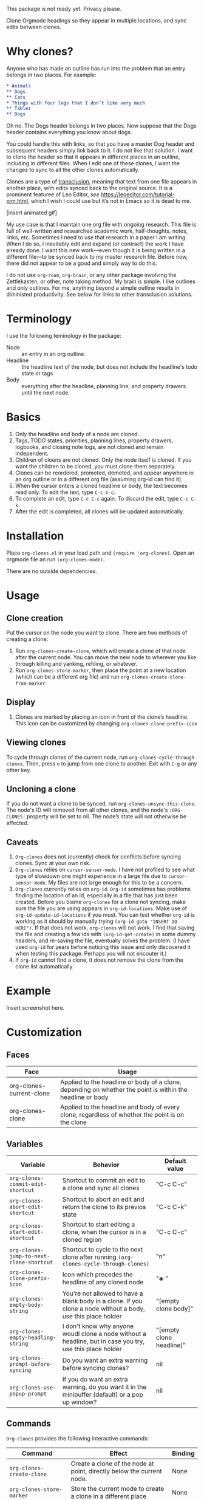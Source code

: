 This package is not ready yet. Privacy please. 

Clone Orgmode headings so they appear in multiple locations, and sync edits between clones. 

* Why clones?
Anyone who has made an outline has run into the problem that an entry belongs in two places. For example:

#+begin_src org 
* Animals
** Dogs
** Cats
* Things with four legs that I don’t like very much
** Tables
** Dogs 
#+end_src
Oh no. The Dogs header belongs in two places. Now suppose that the Dogs header contains everything you know about dogs. 

You could handle this with links, so that you have a master Dog header and subsequent headers simply link back to it. I do not like that solution. I want to clone the header so that it appears in different places in an outline, including in different files. When I edit one of these clones, I want the changes to sync to all the other clones automatically. 

Clones are a type of [[https://en.wikipedia.org/wiki/Transclusion][transclusion]], meaning that text from one file appears in another place, with edits synced back to the original source. It is a prominent featuree of Leo Editor, /see/ https://leoeditor.com/tutorial-pim.html, which I wish I could use but it’s not in Emacs so it is dead to me.

[insert animated gif]

My use case is that I maintain one org file with ongoing research. This file is full of well-written and researched academic work, half-thoughts, notes, links, etc. Sometimes I need to use that research in a paper I am writing. When I do so, I inevitably edit and expand (or contract) the work I have already done. I want this new work—even though it is being written in a different file—to be synced back to my master research file. Before now, there did not appear to be a good and simply way to do this. 

I do not use =org-roam=, =org-brain=, or any other package involving the Zettlekasten, or other, note taking method. My brain is simple. I like outlines and only outlines. For me, anything beyond a simple outline results in diministed productivity. See below for links to other transclusion solutions.

* Terminology
I use the following teminology in the package:

- Node :: an entry in an org outline. 
- Headline :: the headline text of the node, but does not include the headline's todo state or tags
- Body :: everything after the headline, planning line, and property drawers until the next node.

* Basics
1. Only the headline and body of a node are cloned.
2. Tags, TODO states, priorities, planning lines, property drawers, logbooks, and closing note logs, are not cloned and remain independent.
3. Children of cloens are not cloned. Only the node itself is cloned. If you want the children to be cloned, you must clone them separately. 
4. Clones can be reordered, promoted, demoted, and appear anywhere in an org outline or in a different org file (assuming org-id can find it). 
5. When the cursor enters a cloned headline or body, the text becomes read only. To edit the text, type =C-c C-c=.
6. To complete an edit, type =C-c C-c= again. To discard the edit, type =C-c C-k=.
7. After the edit is completed, all clones will be updated automatically.

* Installation
Place =org-clones.el= in your load path and =(require 'org-clones)=. Open an orgmode file an run =(org-clones-mode)=. 

There are no outside dependencies.
* Usage
** Clone creation
Put the cursor on the node you want to clone. There are two methods of creating a clone:
1. Run =org-clones-create-clone=, which will create a clone of that node after the current node. You can move the new node to wherever you like through killing and yanking, refiling, or whatever. 
2. Run =org-clones-store-marker=, then place the point at a new location (which can be a different org file) and run =org-clones-create-clone-from-marker=.
** Display 
1. Clones are marked by placing an icon in front of the clone’s headline. This icon can be customized by changing =org-clones-clone-prefix-icon=
** Viewing clones
To cycle through clones of the current node, run =org-clones-cycle-through-clones=. Then, press =n= to jump from one clone to another. Exit with =C-g= or any other key. 
** Uncloning a clone
If you do not want a clone to be synced, run =org-clones-unsync-this-clone=. The node's ID will removed from all other clones, and the node's =:ORG-CLONES:= property will be set to nil. The node’s state will not otherwise be affected. 
** Caveats
1. =Org-clones= does not (currently) check for conflicts before syncing clones. Sync at your own risk. 
2. =Org-clones= relies on =cursor-sensor-mode=. I have not profiled to see what type of slowdown one might experience in a large file due to =cursor-sensor-mode=. My files are not large enough for this to be a concern.
3. =Org-clones= currently relies on =org-id=. =Org-id= sometimes has problems finding the location of an id, especially in a file that has just been created. Before you blame =org-clones= for a clone not syncing, make sure the file you are using appears in =org-id-locations=. Make use of =org-id-update-id-locations= if you must. You can test whether =org-id= is working as it should by manually trying =(org-id-goto "INSERT ID HERE")=. If that does not work, =org-clones= will not work. I find that saving the file and creating a few ids with =(org-id-get-create)= in some dummy headers, and re-saving the file, eventually solves the problem. (I have used =org-id= for years before noticing this issue and only discovered it when testing this package. Perhaps you will not encouter it.)
4. If =org-id= cannot find a clone, it does not remove the clone from the clone list automatically. 
* Example
Insert screenshot here.
* Customization 
** Faces
| Face                     | Usage                                                                                                     |
|--------------------------+-----------------------------------------------------------------------------------------------------------|
| org-clones-current-clone | Applied to the headline or body of a clone, depending on whether the point is within the headline or body |
| org-clones-clone         | Applied to the headline and body of every clone, regardless of whether the point is on the clone          |
** Variables

| Variable                               | Behavior                                                                                                      | Default value            |
|----------------------------------------+---------------------------------------------------------------------------------------------------------------+--------------------------|
| =org-clones-commit-edit-shortcut=        | Shortcut to commit an edit to a clone and sync all clones                                                     | "C-c C-c"                |
| =org-clones-abort-edit-shortcut=         | Shortcut to abort an edit and return the clone to its previos state                                           | "C-c C-k"                |
| =org-clones-start-edit-shortcut=         | Shortcut to start editing a clone, when the cursor is in a cloned region                                      | "C-c C-c"                |
| =org-clones-jump-to-next-clone-shortcut= | Shortcut to cycle to the next clone after running =(org-clones-cycle-through-clones)=                           | "n"                      |
| =org-clones-clone-prefix-icon=           | Icon which precedes the headline of any cloned node                                                           | "◈ "                     |
| =org-clones-empty-body-string=           | You're not allowed to have a blank body in a clone. If you clone a node without a body, use this place holder | "[empty clone body]"     |
| =org-clones-empty-headling-string=       | I don't know why anyone woudl clone a node without a headline, but in case you try, use this place holder     | "[empty clone headline]" |
| =org-clones-prompt-before-syncing=       | Do you want an extra warning before syncing clones?                                                           | nil                      |
| =org-clones-use-popup-prompt=            | If you do want an extra warning, do you want it in the minibuffer (default) or a pop up window?               | nil                      |
** Commands
=Org-clones= provides the following interactive commands:
| Command                             | Effect                                                                                  | Binding |
|-------------------------------------+-----------------------------------------------------------------------------------------+---------|
| =org-clones-create-clone=             | Create a clone of the node at point, directly below the current node.                   | None    |
| =org-clones-store-marker=             | Store the current mode to create a clone in a different place                           | None    |
| =org-clones-create-clone-from-marker= | After storing a node with =org-clones-store-marker=, create a clone of that node at point | None    |

* How it works
- Clones are tracked via the Orgmode property =:ORG-CLONES:= which contains a list of IDs which correspond to other cloned nodes. 
- A cursor-sensor-function property is placed on each headline and body of each node. 
- When the cursor enters that field, =org-clones= places a transient overlay over the field to alert the user that they are on a cloned node. 
- =Org-clones= also makes the field read-only. This prevents inadvertent edits. Because clones only become read-only when the cursor is within the field, you can still kill and yank headlines, etc., without running into issues with the text being read only. 
- The transient overlay has a keymap which uses =org-clones-start-edit-shortcut=, bound to =C-c C-c= by default. 
- Once the edit mode is invoked, the read-only text property is removed, the header-line appears to remind the user they are editing a clone and showing the shortcuts to commit or abandon the edit. These shortcuts are set with =org-clones-start-edit-shortcut= (=C-c C-c= by default) and =org-clones-abort-edit-shortcut= (=C-c C-k= by default).  
- When the user terminates the edit, the read-only text properties are replaced, the header-line is reset to its previous value, and the transient overlay is replaced. Other variables (recording the state of the node before the edit, etc.) are reset to nil). If the user has committed the edit, all other clones are synced automatically.
- When the cursor exits a cloned field, the transient overlay is removed. 
* TODOs
- [ ] write conflict check before syncing clones/when starting the mode
- [ ] figure out why org-id sometimes fails to pick up ids entered into new files, submit a bug report and write a temporary workaround
- [ ] make an animated gif for example section
- [ ] pick a less offensive face for the current clone
* Known Bugs
- [ ] Error when putting the text properties on a body when the the last point of the body is the last point of the buffer
- [ ] Clone overlay icon disappears when killing and yanking a clone to a new location [solve by getting rid of `evaporate overlay property]
- [ ] if a clone is folded when synced, the new body will not be hidden properly until the outline visibility is cycled

* Other transclusion efforts
Here are other Emacs transclusion efforts (or discussions of such efforts):

https://github.com/alphapapa/transclusion-in-emacs

https://github.com/justintaft/emacs-transclusion

https://github.com/gregdetre/emacs-freex
